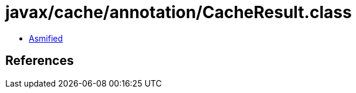 = javax/cache/annotation/CacheResult.class

 - link:CacheResult-asmified.java[Asmified]

== References

